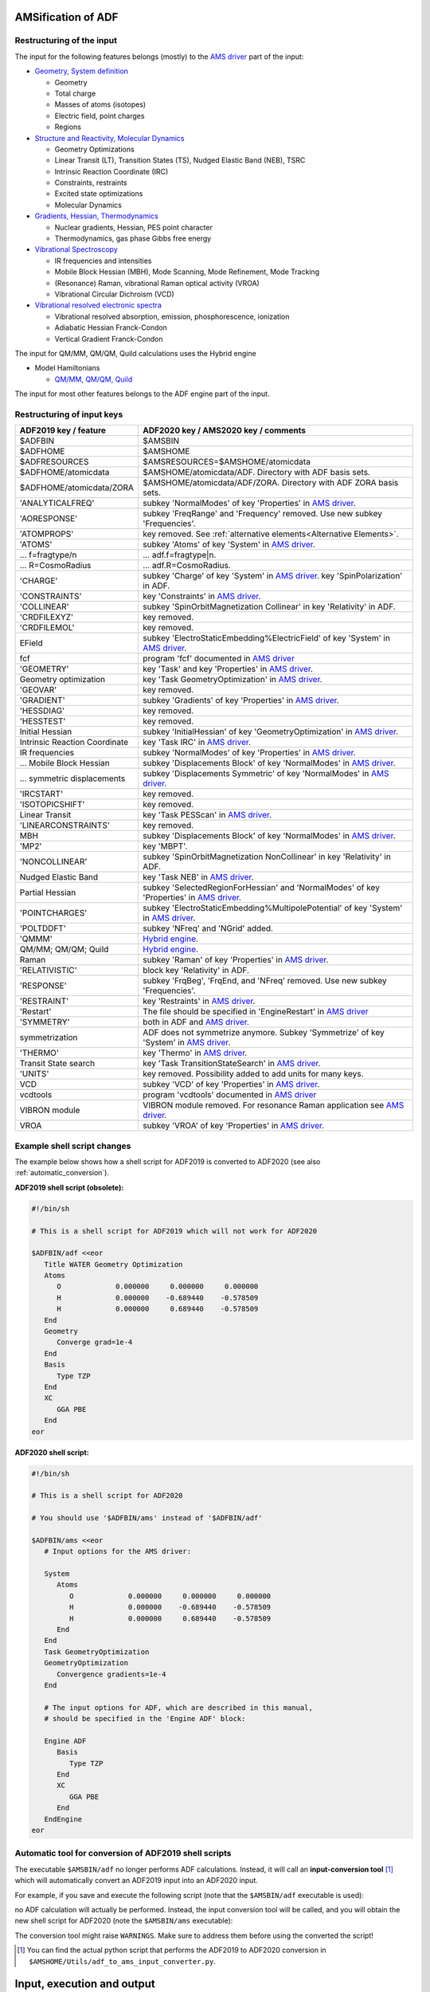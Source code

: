 .. _AMSIFICATION:

AMSification of ADF
*******************

Restructuring of the input
==========================

The input for the following features belongs (mostly) to the `AMS driver <../../AMS/index.html>`__ part of the input:

* `Geometry, System definition <../../AMS/System.html>`__

  * Geometry
  * Total charge
  * Masses of atoms (isotopes)
  * Electric field, point charges
  * Regions

* `Structure and Reactivity, Molecular Dynamics <../../AMS/Tasks/TOC.html>`__

  * Geometry Optimizations 
  * Linear Transit (LT), Transition States (TS), Nudged Elastic Band (NEB), TSRC
  * Intrinsic Reaction Coordinate (IRC)
  * Constraints, restraints
  * Excited state optimizations
  * Molecular Dynamics

* `Gradients, Hessian, Thermodynamics <../../AMS/Gradients_Stress_Elasticity.html>`__

  * Nuclear gradients, Hessian, PES point character
  * Thermodynamics, gas phase Gibbs free energy

* `Vibrational Spectroscopy <../../AMS/Vibrational_Spectroscopy.html>`__

  * IR frequencies and intensities
  * Mobile Block Hessian (MBH),  Mode Scanning, Mode Refinement, Mode Tracking
  * (Resonance) Raman, vibrational Raman optical activity (VROA)
  * Vibrational Circular Dichroism (VCD)

* `Vibrational resolved electronic spectra <../../AMS/Vibrationally_resolved_electronic_spectra.html>`__

  * Vibrational resolved absorption, emission, phosphorescence, ionization
  * Adiabatic Hessian Franck-Condon
  * Vertical Gradient Franck-Condon

The input for QM/MM, QM/QM, Quild calculations uses the Hybrid engine

* Model Hamiltonians

  * `QM/MM, QM/QM, Quild <../../Hybrid/index.html>`__

The input for most other features belongs to the ADF engine part of the input.

Restructuring of input keys
===========================

.. csv-table:: 
   :header: "ADF2019 key / feature", "ADF2020 key / AMS2020 key / comments"

      $ADFBIN                       , $AMSBIN
      $ADFHOME                      , $AMSHOME
      $ADFRESOURCES                 , $AMSRESOURCES=$AMSHOME/atomicdata
      $ADFHOME/atomicdata           , $AMSHOME/atomicdata/ADF. Directory with ADF basis sets.
      $ADFHOME/atomicdata/ZORA      , $AMSHOME/atomicdata/ADF/ZORA. Directory with ADF ZORA basis sets.
      'ANALYTICALFREQ'              , subkey 'NormalModes' of key 'Properties' in |AMS|.
      'AORESPONSE'                  , subkey 'FreqRange' and 'Frequency' removed. Use new subkey 'Frequencies'.
      'ATOMPROPS'                   , key removed. See :ref:`alternative elements<Alternative Elements>`.
      'ATOMS'                       , subkey 'Atoms' of key 'System' in |AMS|.
       ...  f=fragtype/n            , ...  adf.f=fragtype|n.
       ...  R=CosmoRadius           , ...  adf.R=CosmoRadius.
      'CHARGE'                      , subkey 'Charge' of key 'System' in |AMS|. key 'SpinPolarization' in ADF.
      'CONSTRAINTS'                 , key 'Constraints' in |AMS|.
      'COLLINEAR'                   , subkey 'SpinOrbitMagnetization Collinear' in key 'Relativity' in ADF.
      'CRDFILEXYZ'                  , key removed.
      'CRDFILEMOL'                  , key removed.
      EField                        , subkey 'ElectroStaticEmbedding%ElectricField' of key 'System' in |AMS|.
      fcf                           , program 'fcf' documented in |AMS|
      'GEOMETRY'                    , key 'Task' and key 'Properties' in |AMS|.
      Geometry optimization         , key 'Task GeometryOptimization' in |AMS|.
      'GEOVAR'                      , key removed.
      'GRADIENT'                    , subkey 'Gradients' of key 'Properties' in |AMS|.
      'HESSDIAG'                    , key removed.
      'HESSTEST'                    , key removed.
      Initial Hessian               , subkey 'InitialHessian' of key 'GeometryOptimization' in |AMS|.
      Intrinsic Reaction Coordinate , key 'Task IRC' in |AMS|.
      IR frequencies                , subkey 'NormalModes' of key 'Properties' in |AMS|.
      ... Mobile Block Hessian      , subkey 'Displacements Block' of key 'NormalModes' in |AMS|.
      ... symmetric displacements   , subkey 'Displacements Symmetric' of key 'NormalModes' in |AMS|.
      'IRCSTART'                    , key removed.
      'ISOTOPICSHIFT'               , key removed.
      Linear Transit                , key 'Task PESScan' in |AMS|.
      'LINEARCONSTRAINTS'           , key removed.
      MBH                           , subkey 'Displacements Block' of key 'NormalModes' in |AMS|.
      'MP2'                         , key 'MBPT'.
      'NONCOLLINEAR'                , subkey 'SpinOrbitMagnetization NonCollinear' in key 'Relativity' in ADF.
      Nudged Elastic Band           , key 'Task NEB' in |AMS|.
      Partial Hessian               , subkey 'SelectedRegionForHessian' and 'NormalModes' of key 'Properties' in |AMS|.
      'POINTCHARGES'                , subkey 'ElectroStaticEmbedding%MultipolePotential' of key 'System' in |AMS|.
      'POLTDDFT'                    , subkey 'NFreq' and 'NGrid' added.
      'QMMM'                        , `Hybrid engine <../../Hybrid/index.html>`__.
      QM/MM; QM/QM; Quild           , `Hybrid engine <../../Hybrid/index.html>`__.
      Raman                         , subkey 'Raman' of key 'Properties' in |AMS|.
      'RELATIVISTIC'                , block key 'Relativity' in ADF.
      'RESPONSE'                    , "subkey 'FrqBeg', 'FrqEnd, and 'NFreq' removed. Use new subkey 'Frequencies'."
      'RESTRAINT'                   , key 'Restraints' in |AMS|.
      'Restart'                     , The file should be specified in 'EngineRestart' in |AMS|
      'SYMMETRY'                    , both in ADF and |AMS|.
      symmetrization                , ADF does not symmetrize anymore. Subkey 'Symmetrize' of key 'System' in |AMS|.
      'THERMO'                      , key 'Thermo' in |AMS|.
      Transit State search          , key 'Task TransitionStateSearch' in |AMS|.
      'UNITS'                       , key removed. Possibility added to add units for many keys.
      VCD                           , subkey 'VCD' of key 'Properties' in |AMS|.
      vcdtools                      , program 'vcdtools' documented in |AMS|
      VIBRON module                 , VIBRON module removed. For resonance Raman application see |AMS|.
      VROA                          , subkey 'VROA' of key 'Properties' in |AMS|.

Example shell script changes
============================

The example below shows how a shell script for ADF2019 is converted to ADF2020 (see also :ref:`automatic_conversion`).

**ADF2019 shell script (obsolete):**

.. code-block:: none

  #!/bin/sh

  # This is a shell script for ADF2019 which will not work for ADF2020

  $ADFBIN/adf <<eor
     Title WATER Geometry Optimization
     Atoms
        O             0.000000     0.000000     0.000000
        H             0.000000    -0.689440    -0.578509
        H             0.000000     0.689440    -0.578509
     End
     Geometry
        Converge grad=1e-4
     End
     Basis
        Type TZP
     End
     XC
        GGA PBE
     End
  eor


**ADF2020 shell script:**

.. code-block:: none

   #!/bin/sh

   # This is a shell script for ADF2020

   # You should use '$ADFBIN/ams' instead of '$ADFBIN/adf'

   $ADFBIN/ams <<eor
      # Input options for the AMS driver: 

      System
         Atoms
            O             0.000000     0.000000     0.000000
            H             0.000000    -0.689440    -0.578509
            H             0.000000     0.689440    -0.578509
         End
      End
      Task GeometryOptimization
      GeometryOptimization
         Convergence gradients=1e-4
      End

      # The input options for ADF, which are described in this manual, 
      # should be specified in the 'Engine ADF' block:

      Engine ADF
         Basis
            Type TZP
         End
         XC
            GGA PBE
         End
      EndEngine
   eor

.. _automatic_conversion:

Automatic tool for conversion of ADF2019 shell scripts
======================================================

The executable ``$AMSBIN/adf`` no longer performs ADF calculations. Instead, it will call an **input-conversion tool** [#conversion]_ which will automatically convert an ADF2019 input into an ADF2020 input. 

For example, if you save and execute the following script (note that the ``$AMSBIN/adf`` executable is used):

.. code-block:: bash
   :emphasize-lines: 6

   #!/bin/sh

   # This is a shell scripts of an ADF2019 calculation, which will not work for ADF2020
   # If you execute this script, the ADF2019 input will be converted into an ADF2020 input.

   $AMSBIN/adf <<eor
      Atoms
         O             0.000000     0.000000     0.000000
         H             0.000000    -0.689440    -0.578509
         H             0.000000     0.689440    -0.578509
      End
   
      Basis
         Type TZP
      End
   eor

no ADF calculation will actually be performed. Instead, the input conversion tool will be called, and you will obtain the new shell script for ADF2020 (note the ``$AMSBIN/ams`` executable):

.. code-block:: bash
  :emphasize-lines: 21

  # =========
  # IMPORTANT
  # =========

  # Starting from AMS2020, ADF can only be used through the AMS driver program.
  # Many input options for ADF have changed since the 2019 version.
  # Below you will find an automatically-converted input script for AMS2020.
  # The automatic conversion is not 100% accurate, so double check your input!

  #          ==================================================
  #          Automatic conversion of ADF-2019 input to AMS-2020
  #          ==================================================
  
  # === NOTES ===
  # - "TAPE21" is now called "adf.rkf" and is located in AMS results folder (by default "ams.results")
  # - Unlike ADF2019, AMS does not symmetrize the structure by default. See "System -> Symmetrize" in the AMS driver manual.
  # - The AMS default symmetrization tolerance is larger than the ADF2019 one. See "Symmetry -> SymmetrizeTolerance" in the AMS driver manual.
  # - Scalar relativistic effects (ZORA) are included by default in the 2020 version of ADF.


  $AMSBIN/ams << eor
  System
    Atoms
      O      0.0000000000      0.0000000000      0.0000000000 
      H      0.0000000000     -0.6894400000     -0.5785090000 
      H      0.0000000000      0.6894400000     -0.5785090000 
    End
    Symmetrize True
  End

  Symmetry
    SymmetrizeTolerance 0.001
  End

  Engine ADF
    Relativity
      Level None
    End

    Basis
      Type TZP
    End
  EndEngine

  eor

The conversion tool might raise ``WARNINGS``. Make sure to address them before using the converted the script!

.. [#conversion] You can find the actual python script that performs the ADF2019 to ADF2020 conversion in ``$AMSHOME/Utils/adf_to_ams_input_converter.py``.


Input, execution and output
***************************

See the AMS driver documentation:

* `Input, execution and output section of the AMS driver manual <../../AMS/Input_Output.html>`__

ADF specific files
==================

The ADF engine may generate several output / result files, along that ADF writes part of the standard output file.
The most important one is adf.rkf (previously ADF<=2019 known as TAPE21 or as a .t21 file), the general result file.
The adf.rkf contains relevant information about the outcome of the calculation.
It is a binary file that contains a lot of information about the calculation, such as the one-electron orbitals expressed in the basis functions.
It can be used as a fragment file for subsequent calculations, or can be used as input to a property program, like NMR, CPL, or LFDFT.

Files attached to the job, such as fragment files, are by default also assumed to exist in the directory where you start AMS.
You must take care to move or copy required files to that directory before starting the calculation, or to provide via input adequate information to the program where to find the files. In many cases you can specify a complete path to the file. 

Most files that are generated by the program, in particular the standard result file that can be used as a fragment file in other calculations, are *binary* files.
A binary file should usually not be moved from one machine to another, i.e. it may not be readable by another machine than the one that generated the file, unless the two machines are of the same type. The ADF package provides utilities to convert the ADF binary result files from binary to ASCII, and vice versa, so that you don't have to regenerate your fragment libraries when going to another machine.
See the `Scripting Section <../../Scripting/Commandline_Tools/KF_command_line_utilities.html>`_ for further details regarding such aspects.

ADF is an engine that lends itself particularly well for chemical analysis. This is a direct result of the fragment-based approach, where properties of the molecule are related to the properties of the constituent fragments, which is precisely how the chemist thinks. Molecular Orbitals are (optionally) analyzed extensively as how they are composed from occupied and virtual fragment orbitals. This inherently implies a large amount of output. Even computations on small molecules may produce startlingly many pages of output. This is not necessarily so because you can regulate the production of output in detail. Obviously, some kind of *default* production of output had to be implemented. The field of ADF users is so wide and diverse that it is hard to satisfy everybody as regards this default level of output. Depending on your purposes the automatic settings, which determine how much output is generated without instructions to the contrary, may yield boringly many numbers that you just skip through in search for the one value you're interested in, or it may be widely insufficient. Therefore, take notice of the possibilities to regulate output. 

Above all, however get familiar with the analysis tools that ADF provides to see in what ways these may help to interpret your results. In a later chapter a global description of output is given as it is normally produced. The chapter below gives an introduction in some of the essential features of ADF, which may be sufficiently different from what you are used to in other Quantum Chemistry codes to deserve your attention.

.. |AMS| replace:: `AMS driver <../../AMS/index.html>`__
